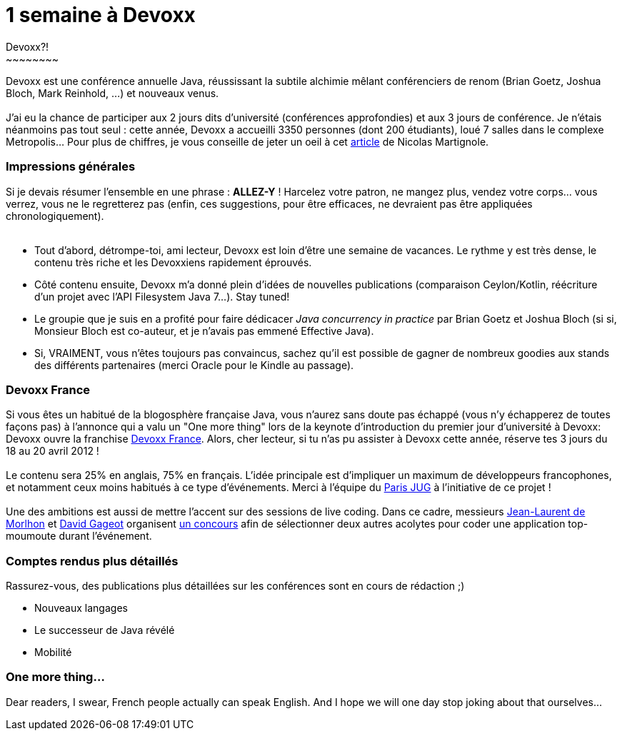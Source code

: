 # 1 semaine à Devoxx
Devoxx?!
~~~~~~~~

Devoxx est une conférence annuelle Java, réussissant la subtile alchimie
mêlant conférenciers de renom (Brian Goetz, Joshua Bloch, Mark Reinhold,
...) et nouveaux venus. +
 +
J'ai eu la chance de participer aux 2 jours dits d'université
(conférences approfondies) et aux 3 jours de conférence. Je n'étais
néanmoins pas tout seul : cette année, Devoxx a accueilli 3350 personnes
(dont 200 étudiants), loué 7 salles dans le complexe Metropolis... Pour
plus de chiffres, je vous conseille de jeter un oeil à cet
http://www.touilleur-express.fr/2011/11/15/devoxx-2011-who-are-those-angels/[article]
de Nicolas Martignole. +


Impressions générales
~~~~~~~~~~~~~~~~~~~~~

Si je devais résumer l'ensemble en une phrase : *ALLEZ-Y* ! Harcelez
votre patron, ne mangez plus, vendez votre corps... vous verrez, vous ne
le regretterez pas (enfin, ces suggestions, pour être efficaces, ne
devraient pas être appliquées chronologiquement). +
 +

* Tout d'abord, détrompe-toi, ami lecteur, Devoxx est loin d'être une
semaine de vacances. Le rythme y est très dense, le contenu très riche
et les Devoxxiens rapidement éprouvés.
* Côté contenu ensuite, Devoxx m'a donné plein d'idées de nouvelles
publications (comparaison Ceylon/Kotlin, réécriture d'un projet avec
l'API Filesystem Java 7...). Stay tuned!
* Le groupie que je suis en a profité pour faire dédicacer _Java
concurrency in practice_ par Brian Goetz et Joshua Bloch (si si,
Monsieur Bloch est co-auteur, et je n'avais pas emmené Effective Java).
* Si, VRAIMENT, vous n'êtes toujours pas convaincus, sachez qu'il est
possible de gagner de nombreux goodies aux stands des différents
partenaires (merci Oracle pour le Kindle au passage).


Devoxx France
~~~~~~~~~~~~~

Si vous êtes un habitué de la blogosphère française Java, vous n'aurez
sans doute pas échappé (vous n'y échapperez de toutes façons pas) à
l'annonce qui a valu un "One more thing" lors de la keynote
d'introduction du premier jour d'université à Devoxx: Devoxx ouvre la
franchise http://www.devoxx.com/display/FR12/Accueil[Devoxx France].
Alors, cher lecteur, si tu n'as pu assister à Devoxx cette année,
réserve tes 3 jours du 18 au 20 avril 2012 ! +
 +
Le contenu sera 25% en anglais, 75% en français. L'idée principale est
d'impliquer un maximum de développeurs francophones, et notamment ceux
moins habitués à ce type d'événements. Merci à l'équipe du
http://www.parisjug.org/xwiki/bin/view/Main/WebHome[Paris JUG] à
l'initiative de ce projet ! +
 +
Une des ambitions est aussi de mettre l'accent sur des sessions de live
coding. Dans ce cadre, messieurs http://morlhon.net/blog/[Jean-Laurent
de Morlhon] et http://blog.javabien.net/[David Gageot] organisent
http://www.code-story.net/[un concours] afin de sélectionner deux autres
acolytes pour coder une application top-moumoute durant l'événement. +

Comptes rendus plus détaillés
~~~~~~~~~~~~~~~~~~~~~~~~~~~~~

Rassurez-vous, des publications plus détaillées sur les conférences sont
en cours de rédaction ;)

 * Nouveaux langages
 * Le successeur de Java révélé
 * Mobilité


One more thing...
~~~~~~~~~~~~~~~~~

Dear readers, I swear, French people actually can speak English. And I
hope we will one day stop joking about that ourselves... +
